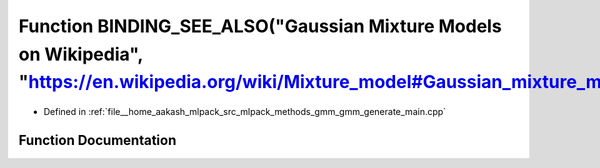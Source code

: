 .. _exhale_function_gmm__generate__main_8cpp_1a191701260a81ba04865285ac606b4cc7:

Function BINDING_SEE_ALSO("Gaussian Mixture Models on Wikipedia", "https://en.wikipedia.org/wiki/Mixture_model#Gaussian_mixture_model")
=======================================================================================================================================

- Defined in :ref:`file__home_aakash_mlpack_src_mlpack_methods_gmm_gmm_generate_main.cpp`


Function Documentation
----------------------


.. doxygenfunction:: BINDING_SEE_ALSO("Gaussian Mixture Models on Wikipedia", "https://en.wikipedia.org/wiki/Mixture_model#Gaussian_mixture_model")
